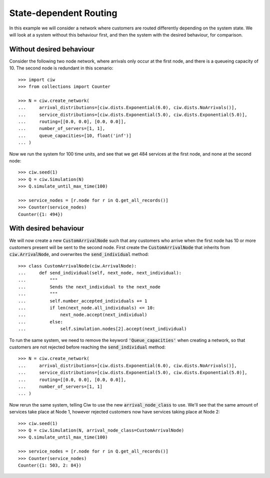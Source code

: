 State-dependent Routing
=======================

In this example we will consider a network where customers are routed differently depending on the system state. We will look at a system without this behaviour first, and then the system with the desired behaviour, for comparison.


Without desired behaviour
~~~~~~~~~~~~~~~~~~~~~~~~~

Consider the following two node network, where arrivals only occur at the first node, and there is a queueing capacity of 10.
The second node is redundant in this scenario::

	>>> import ciw
	>>> from collections import Counter

	>>> N = ciw.create_network(
	...     arrival_distributions=[ciw.dists.Exponential(6.0), ciw.dists.NoArrivals()],
	...     service_distributions=[ciw.dists.Exponential(5.0), ciw.dists.Exponential(5.0)],
	...     routing=[[0.0, 0.0], [0.0, 0.0]],
	...     number_of_servers=[1, 1],
	...     queue_capacities=[10, float('inf')]
	... )

Now we run the system for 100 time units, and see that we get 484 services at the first node, and none at the second node::

	>>> ciw.seed(1)
	>>> Q = ciw.Simulation(N)
	>>> Q.simulate_until_max_time(100)

	>>> service_nodes = [r.node for r in Q.get_all_records()]
	>>> Counter(service_nodes)
	Counter({1: 494})



With desired behaviour
~~~~~~~~~~~~~~~~~~~~~~

We will now create a new :code:`CustomArrivalNode` such that any customers who arrive when the first node has 10 or more customers present will be sent to the second node.
First create the :code:`CustomArrivalNode` that inherits from :code:`ciw.ArrivalNode`, and overwrites the :code:`send_individual` method::

	>>> class CustomArrivalNode(ciw.ArrivalNode):
	...     def send_individual(self, next_node, next_individual):
	...         """
	...         Sends the next_individual to the next_node
	...         """
	...         self.number_accepted_individuals += 1
	...         if len(next_node.all_individuals) <= 10:
	...             next_node.accept(next_individual)
	...         else:
	...             self.simulation.nodes[2].accept(next_individual)

To run the same system, we need to remove the keyword :code:`'Queue_capacities'` when creating a network, so that customers are not rejected before reaching the :code:`send_individual` method::

	>>> N = ciw.create_network(
	...     arrival_distributions=[ciw.dists.Exponential(6.0), ciw.dists.NoArrivals()],
	...     service_distributions=[ciw.dists.Exponential(5.0), ciw.dists.Exponential(5.0)],
	...     routing=[[0.0, 0.0], [0.0, 0.0]],
	...     number_of_servers=[1, 1]
	... )

Now rerun the same system, telling Ciw to use the new :code:`arrival_node_class` to use.
We'll see that the same amount of services take place at Node 1, however rejected customers now have services taking place at Node 2::

	>>> ciw.seed(1)
	>>> Q = ciw.Simulation(N, arrival_node_class=CustomArrivalNode)
	>>> Q.simulate_until_max_time(100)

	>>> service_nodes = [r.node for r in Q.get_all_records()]
	>>> Counter(service_nodes)
	Counter({1: 503, 2: 84})
